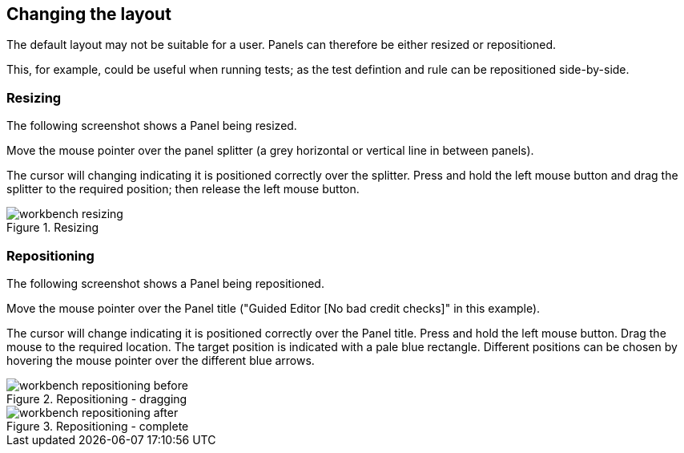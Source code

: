 :experimental:


[[_wb.changinglayout]]
== Changing the layout


The default layout may not be suitable for a user.
Panels can therefore be either resized or repositioned.

This, for example, could be useful when running tests; as the test defintion and rule can be repositioned side-by-side.

[[_wb.resizing]]
=== Resizing


The following screenshot shows a Panel being resized.

Move the mouse pointer over the panel splitter (a grey horizontal or vertical line in between panels). 

The cursor will changing indicating it is positioned correctly over the splitter.
Press and hold the left mouse button and drag the splitter to the required position; then release the left mouse button.

.Resizing
image::Workbench/General/workbench-resizing.png[align="center"]


[[_wb.repositioning]]
=== Repositioning


The following screenshot shows a Panel being repositioned.

Move the mouse pointer over the Panel title ("Guided Editor [No bad credit checks]" in this example).

The cursor will change indicating it is positioned correctly over the Panel title.
Press and hold the left mouse button.
Drag the mouse to the required location.
The target position is indicated with a pale blue rectangle.
Different positions can be chosen by hovering the mouse pointer over the different blue arrows.

.Repositioning - dragging
image::Workbench/General/workbench-repositioning-before.png[align="center"]


.Repositioning - complete
image::Workbench/General/workbench-repositioning-after.png[align="center"]

